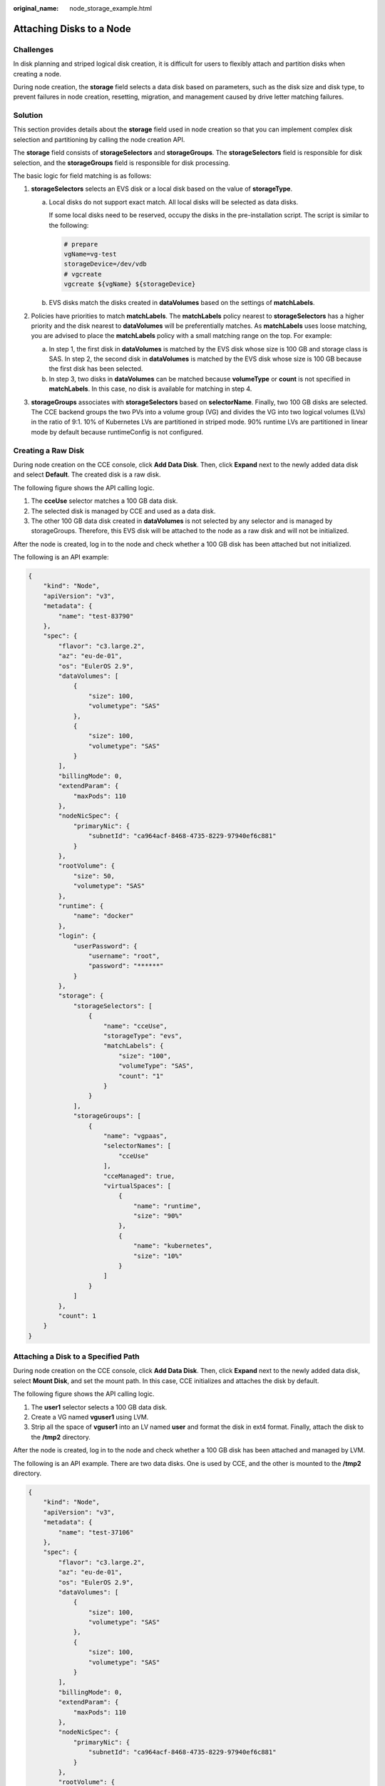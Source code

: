 :original_name: node_storage_example.html

.. _node_storage_example:

Attaching Disks to a Node
=========================

Challenges
----------

In disk planning and striped logical disk creation, it is difficult for users to flexibly attach and partition disks when creating a node.

During node creation, the **storage** field selects a data disk based on parameters, such as the disk size and disk type, to prevent failures in node creation, resetting, migration, and management caused by drive letter matching failures.

Solution
--------

This section provides details about the **storage** field used in node creation so that you can implement complex disk selection and partitioning by calling the node creation API.

The **storage** field consists of **storageSelectors** and **storageGroups**. The **storageSelectors** field is responsible for disk selection, and the **storageGroups** field is responsible for disk processing.

The basic logic for field matching is as follows:

|image1|

#. **storageSelectors** selects an EVS disk or a local disk based on the value of **storageType**.

   a. Local disks do not support exact match. All local disks will be selected as data disks.

      If some local disks need to be reserved, occupy the disks in the pre-installation script. The script is similar to the following:

      .. code-block::

         # prepare
         vgName=vg-test
         storageDevice=/dev/vdb
         # vgcreate
         vgcreate ${vgName} ${storageDevice}

   b. EVS disks match the disks created in **dataVolumes** based on the settings of **matchLabels**.

#. Policies have priorities to match **matchLabels**. The **matchLabels** policy nearest to **storageSelectors** has a higher priority and the disk nearest to **dataVolumes** will be preferentially matches. As **matchLabels** uses loose matching, you are advised to place the **matchLabels** policy with a small matching range on the top. For example:

   |image2|

   a. In step 1, the first disk in **dataVolumes** is matched by the EVS disk whose size is 100 GB and storage class is SAS. In step 2, the second disk in **dataVolumes** is matched by the EVS disk whose size is 100 GB because the first disk has been selected.
   b. In step 3, two disks in **dataVolumes** can be matched because **volumeType** or **count** is not specified in **matchLabels**. In this case, no disk is available for matching in step 4.

#. **storageGroups** associates with **storageSelectors** based on **selectorName**. Finally, two 100 GB disks are selected. The CCE backend groups the two PVs into a volume group (VG) and divides the VG into two logical volumes (LVs) in the ratio of 9:1. 10% of Kubernetes LVs are partitioned in striped mode. 90% runtime LVs are partitioned in linear mode by default because runtimeConfig is not configured.

Creating a Raw Disk
-------------------

During node creation on the CCE console, click **Add Data Disk**. Then, click **Expand** next to the newly added data disk and select **Default**. The created disk is a raw disk.

The following figure shows the API calling logic.

|image3|

#. The **cceUse** selector matches a 100 GB data disk.
#. The selected disk is managed by CCE and used as a data disk.
#. The other 100 GB data disk created in **dataVolumes** is not selected by any selector and is managed by storageGroups. Therefore, this EVS disk will be attached to the node as a raw disk and will not be initialized.

After the node is created, log in to the node and check whether a 100 GB disk has been attached but not initialized.

|image4|

The following is an API example:

.. code-block::

   {
       "kind": "Node",
       "apiVersion": "v3",
       "metadata": {
           "name": "test-83790"
       },
       "spec": {
           "flavor": "c3.large.2",
           "az": "eu-de-01",
           "os": "EulerOS 2.9",
           "dataVolumes": [
               {
                   "size": 100,
                   "volumetype": "SAS"
               },
               {
                   "size": 100,
                   "volumetype": "SAS"
               }
           ],
           "billingMode": 0,
           "extendParam": {
               "maxPods": 110
           },
           "nodeNicSpec": {
               "primaryNic": {
                   "subnetId": "ca964acf-8468-4735-8229-97940ef6c881"
               }
           },
           "rootVolume": {
               "size": 50,
               "volumetype": "SAS"
           },
           "runtime": {
               "name": "docker"
           },
           "login": {
               "userPassword": {
                   "username": "root",
                   "password": "******"
               }
           },
           "storage": {
               "storageSelectors": [
                   {
                       "name": "cceUse",
                       "storageType": "evs",
                       "matchLabels": {
                           "size": "100",
                           "volumeType": "SAS",
                           "count": "1"
                       }
                   }
               ],
               "storageGroups": [
                   {
                       "name": "vgpaas",
                       "selectorNames": [
                           "cceUse"
                       ],
                       "cceManaged": true,
                       "virtualSpaces": [
                           {
                               "name": "runtime",
                               "size": "90%"
                           },
                           {
                               "name": "kubernetes",
                               "size": "10%"
                           }
                       ]
                   }
               ]
           },
           "count": 1
       }
   }

Attaching a Disk to a Specified Path
------------------------------------

During node creation on the CCE console, click **Add Data Disk**. Then, click **Expand** next to the newly added data disk, select **Mount Disk**, and set the mount path. In this case, CCE initializes and attaches the disk by default.

The following figure shows the API calling logic.

|image5|

#. The **user1** selector selects a 100 GB data disk.
#. Create a VG named **vguser1** using LVM.
#. Strip all the space of **vguser1** into an LV named **user** and format the disk in ext4 format. Finally, attach the disk to the **/tmp2** directory.

After the node is created, log in to the node and check whether a 100 GB disk has been attached and managed by LVM.

|image6|

The following is an API example. There are two data disks. One is used by CCE, and the other is mounted to the **/tmp2** directory.

.. code-block::

   {
       "kind": "Node",
       "apiVersion": "v3",
       "metadata": {
           "name": "test-37106"
       },
       "spec": {
           "flavor": "c3.large.2",
           "az": "eu-de-01",
           "os": "EulerOS 2.9",
           "dataVolumes": [
               {
                   "size": 100,
                   "volumetype": "SAS"
               },
               {
                   "size": 100,
                   "volumetype": "SAS"
               }
           ],
           "billingMode": 0,
           "extendParam": {
               "maxPods": 110
           },
           "nodeNicSpec": {
               "primaryNic": {
                   "subnetId": "ca964acf-8468-4735-8229-97940ef6c881"
               }
           },
           "rootVolume": {
               "size": 50,
               "volumetype": "SAS"
           },
           "runtime": {
               "name": "docker"
           },
           "login": {
               "userPassword": {
                   "username": "root",
                   "password": "******"
               }
           },
           "storage": {
               "storageSelectors": [
                   {
                       "name": "cceUse",
                       "storageType": "evs",
                       "matchLabels": {
                           "size": "100",
                           "volumeType": "SAS",
                           "count": "1"
                       }
                   },
                   {
                       "name": "user1",
                       "storageType": "evs",
                       "matchLabels": {
                           "size": "100",
                           "volumeType": "SAS",
                           "count": "1"
                       }
                   }
               ],
               "storageGroups": [
                   {
                       "name": "vgpaas",
                       "selectorNames": [
                           "cceUse"
                       ],
                       "cceManaged": true,
                       "virtualSpaces": [
                           {
                               "name": "runtime",
                               "size": "80%"
                           },
                           {
                               "name": "kubernetes",
                               "size": "20%"
                           }
                       ]
                   },
                   {
                       "name": "vguser1",
                       "selectorNames": [
                           "user1"
                       ],
                       "virtualSpaces": [
                           {
                               "name": "user",
                               "size": "100%",
                               "lvmConfig": {
                                   "lvType": "linear",
                                   "path": "/tmp2"
                               }
                           }
                       ]
                   }
               ]
           },
           "count": 1
       }
   }

Creating Striped LVs to Improve Disk Performance
------------------------------------------------

Currently, the striped LV function is supported only by calling an API. The following is an example:

|image7|

#. **storageSelectors** matches all EVS disks in **dataVolumes** because **matchLables** is not contained in **storageSelectors**.
#. Create a VG named **vgpaas** using LVM.
#. Strip 90% of the **vgpaas** space into runtime LVs.
#. Strip 10% of the **vgpaas** space into Kubernetes LVs.

.. note::

   -  Two or more data disks are required for striping.
   -  When creating a striped LV, ensure that the types and sizes of the PVs added to the VG are the same. Otherwise, the striping fails.

Log in to the node and run the following command to view the striping result:

|image8|

The following is an API example:

.. code-block::

   {
       "kind": "Node",
       "apiVersion": "v3",
       "metadata": {
           "name": "test-83773"
       },
       "spec": {
           "flavor": "c3.large.2",
           "az": "eu-de-01",
           "os": "EulerOS 2.9",
           "dataVolumes": [
               {
                   "size": 100,
                   "volumetype": "SAS"
               },
               {
                   "size": 100,
                   "volumetype": "SAS"
               }
           ],
           "billingMode": 0,
           "extendParam": {
               "maxPods": 110
           },
           "nodeNicSpec": {
               "primaryNic": {
                   "subnetId": "ca964acf-8468-4735-8229-97940ef6c881"
               }
           },
           "rootVolume": {
               "size": 50,
               "volumetype": "SAS"
           },
           "runtime": {
               "name": "docker"
           },
           "login": {
               "userPassword": {
                   "username": "root",
                   "password": "******"
               }
           },
           "storage": {
               "storageSelectors": [
                   {
                       "name": "cceUse",
                       "storageType": "evs"
                   }
               ],
               "storageGroups": [
                   {
                       "name": "vgpaas",
                       "selectorNames": [
                           "cceUse"
                       ],
                       "cceManaged": true,
                       "virtualSpaces": [
                           {
                               "name": "runtime",
                               "size": "90%",
                               "runtimeConfig": {
                                   "lvType": "striped"
                               }
                           },
                           {
                               "name": "kubernetes",
                               "size": "10%",
                               "lvmConfig": {
                                   "lvType": "striped"
                               }
                           }
                       ]
                   }
               ]
           },
           "count": 1
       }
   }

.. |image1| image:: /_static/images/en-us_image_0000001207457192.png
.. |image2| image:: /_static/images/en-us_image_0000001207617538.png
.. |image3| image:: /_static/images/en-us_image_0000001252018205.png
.. |image4| image:: /_static/images/en-us_image_0000001207129076.png
.. |image5| image:: /_static/images/en-us_image_0000001207618830.png
.. |image6| image:: /_static/images/en-us_image_0000001207129902.png
.. |image7| image:: /_static/images/en-us_image_0000001252020583.png
.. |image8| image:: /_static/images/en-us_image_0000001251962373.png
